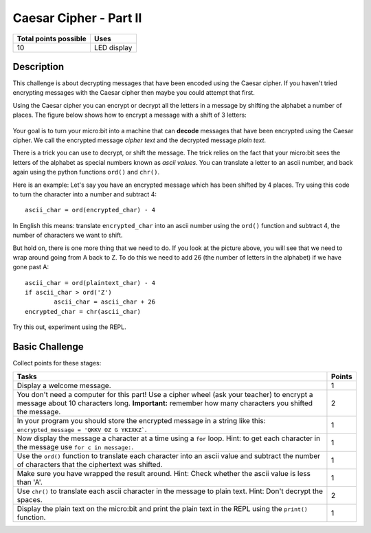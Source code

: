 ***********************
Caesar Cipher - Part II 
***********************

.. tabularcolumns:: |L|l|

+--------------------------------+----------------------+
| **Total points possible**	 | **Uses**	        |
+================================+======================+
| 10			 	 | LED display          |
+--------------------------------+----------------------+
	
Description
===========

This challenge is about decrypting messages that have been encoded using the Caesar cipher. If you haven't tried encrypting messages with the Caesar cipher then maybe you could attempt that first.

Using the Caesar cipher you can encrypt or decrypt all the letters in a message by shifting the alphabet a number of places. The figure below shows how to encrypt a message with a shift of 3 letters:

.. figure:: shift.png

Your goal is to turn your micro:bit into a machine that can **decode** messages that have been encrypted 
using the Caesar cipher. We call the encrypted message *cipher text* and the decrypted message *plain text*. 

There is a trick you can use to decrypt, or shift the message. The trick relies on the fact that your
micro:bit sees the letters of the alphabet as special numbers known as *ascii values*. You can translate a letter to an ascii number, and back again using the python functions ``ord()`` and ``chr()``.                 
                                                                    
Here is an example: Let's say you have an encrypted message  which has been shifted by 4 places.  Try using this code to turn the character into a number and  subtract 4::

	ascii_char = ord(encrypted_char) - 4      	               
                                                                     
In English this means: translate ``encrypted_char`` into an ascii number using the ``ord()`` function and subtract 
4, the number of characters we want to shift. 

But hold on, there is one more thing that we need to do. If you look at the picture above, you will see that we need to wrap around going from A back to Z. To do this we need to add 26 (the number of letters in the alphabet) if we have gone past A::

        ascii_char = ord(plaintext_char) - 4                       
	if ascii_char > ord('Z') 
		ascii_char = ascii_char + 26
	encrypted_char = chr(ascii_char) 

Try this out, experiment using the REPL. 

                                                                     
Basic Challenge
===============
Collect points for these stages: 

.. tabularcolumns:: |p{14cm}|R|

+---------------------------------------------------------+------------+
| **Tasks** 		                                  | **Points** |
+=========================================================+============+
| Display a welcome message.                              | 	 1     |
+---------------------------------------------------------+------------+
|                                                         |            |
| You don't need a computer for this part!                |      2     |
| Use a cipher wheel (ask your teacher) to encrypt a      |            | 
| message about 10 characters long. 			  |            |
| **Important:** remember how many characters you shifted |            |
| the message.                                            |            |
|                                                         |            |
+---------------------------------------------------------+------------+
|                                                         |            |
| In your program you should store the                    |      1     |
| encrypted message in a string like this: 		  |            |
| ``encrypted_message = 'QKKV OZ G YKIXKZ```.             |            |
|                                                         |            |
|                                                         |            |
+---------------------------------------------------------+------------+
|                                                         |            |
| Now display the message a character at a time using a   |      1     |
| ``for`` loop. Hint: to get each character in the message|            |
| use ``for c in message:``.				  |	       |
|                                                         |            |
+---------------------------------------------------------+------------+
|                                                         |            |
| Use the ``ord()`` function to translate each character  |     1      |
| into an ascii value and subtract the number of          |            |
| characters that the ciphertext was shifted.             |            |
|                                                         |            |
+---------------------------------------------------------+------------+
|                                                         |            |
| Make sure you have wrapped the result around.           |     1      |
| Hint: Check whether the ascii value is less than 'A'.   |            |
|                                                         |            |
+---------------------------------------------------------+------------+
|                                                         |            |
| Use ``chr()`` to translate each ascii                   |      2     |
| character in the message to plain text.                 |            |
| Hint: Don't decrypt the spaces.                         |            |
|                                                         |            |
+---------------------------------------------------------+------------+
|                                                         |            |
|                                                         |            |
| Display the plain text on the micro:bit and print       |      1     |
| the plain text in the REPL using the ``print()`` 	  |            |
| function.   						  |            |
|                                                         |            |
+---------------------------------------------------------+------------+
